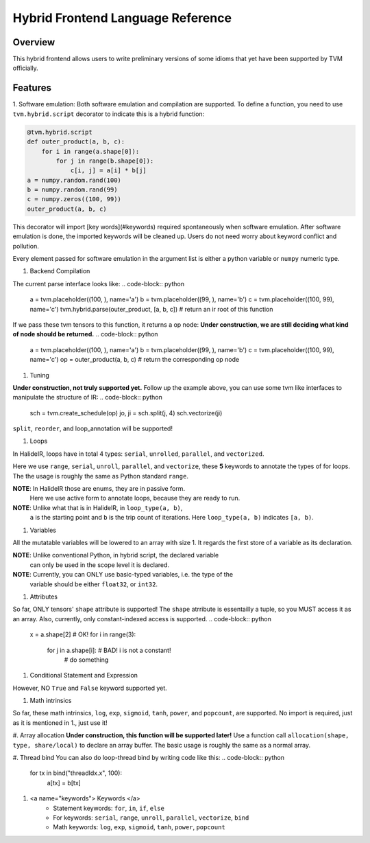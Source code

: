 Hybrid Frontend Language Reference
----------------------------------

Overview
========

This hybrid frontend allows users to write preliminary versions of some idioms that yet have
been supported by TVM officially.

Features
========

1. Software emulation: Both software emulation and compilation are supported. To define a function,
you need to use ``tvm.hybrid.script`` decorator to indicate this is a hybrid function:

.. code-block:: python

    @tvm.hybrid.script
    def outer_product(a, b, c):
        for i in range(a.shape[0]):
            for j in range(b.shape[0]):
                c[i, j] = a[i] * b[j]
    a = numpy.random.rand(100)
    b = numpy.random.rand(99)
    c = numpy.zeros((100, 99))
    outer_product(a, b, c)

This decorator will import [key words](#keywords) required spontaneously when software emulation.
After software emulation is done, the imported keywords will be cleaned up. Users do not need
worry about keyword conflict and pollution.

Every element passed for software emulation in the argument list is either a python variable
or ``numpy`` numeric type.

#. Backend Compilation

The current parse interface looks like:
.. code-block:: python
   a = tvm.placeholder((100, ), name='a')
   b = tvm.placeholder((99, ), name='b')
   c = tvm.placeholder((100, 99), name='c')
   tvm.hybrid.parse(outer_product, [a, b, c]) # return an ir root of this function

If we pass these tvm tensors to this function, it returns a op node:
**Under construction, we are still deciding what kind of node should be returned.**
.. code-block:: python
   a = tvm.placeholder((100, ), name='a')
   b = tvm.placeholder((99, ), name='b')
   c = tvm.placeholder((100, 99), name='c')
   op = outer_product(a, b, c) # return the corresponding op node

#. Tuning

**Under construction, not truly supported yet.**
Follow up the example above, you can use some tvm like interfaces to manipulate the structure of IR:
.. code-block:: python
   sch = tvm.create_schedule(op)
   jo, ji = sch.split(j, 4)
   sch.vectorize(ji)

``split``, ``reorder``, and loop_annotation will be supported!

#. Loops

In HalideIR, loops have in total 4 types: ``serial``, ``unrolled``, ``parallel``, and ``vectorized``.

Here we use ``range``, ``serial``, ``unroll``, ``parallel``, and ``vectorize``,
these **5** keywords to annotate the types of for loops. The the usage is roughly
the same as Python standard ``range``.

**NOTE**: In HalideIR those are enums, they are in passive form.
          Here we use active form to annotate loops, because they are ready to run.

**NOTE**: Unlike what that is in HalideIR, in ``loop_type(a, b)``,
          ``a`` is the starting point and ``b`` is the trip count of iterations.
          Here ``loop_type(a, b)`` indicates ``[a, b)``.

#. Variables

All the mutatable variables will be lowered to an array with size 1.
It regards the first store of a variable as its declaration.

**NOTE**: Unlike conventional Python, in hybrid script, the declared variable
          can only be used in the scope level it is declared.

**NOTE**: Currently, you can ONLY use basic-typed variables, i.e. the type of the
          variable should be either ``float32``, or ``int32``.

.. code-block:: python
   for i in range(5):
       s = 0 # declaration
       for j in range(5):
     	  s += a[i, j] # do something with sum
       b[i] = sum # you can still use sum in this level
   a[0] = s # you CANNOT use s here, even though it is allowed in conventional Python
   b = (1, 2) # this has NOT been supported yet!

#. Attributes

So far, ONLY tensors' ``shape`` attribute is supported! The ``shape`` atrribute is essentailly a
tuple, so you MUST access it as an array. Also, currently, only constant-indexed access is supported.
.. code-block:: python
   x = a.shape[2] # OK!
   for i in range(3):
      for j in a.shape[i]: # BAD! i is not a constant!
          # do something


#. Conditional Statement and Expression


.. code-block:: python
   if condition:
        # do something
   a = b if condition else c

However, NO ``True`` and ``False`` keyword supported yet.

#. Math intrinsics

So far, these math intrinsics, ``log``, ``exp``, ``sigmoid``,
``tanh``, ``power``, and ``popcount``, are supported.
No import is required, just as it is mentioned in 1., just use it!

#. Array allocation
**Under construction, this function will be supported later!**
Use a function call ``allocation(shape, type, share/local)`` to declare an array buffer.
The basic usage is roughly the same as a normal array.


#. Thread bind
You can also do loop-thread bind by writing code like this:
.. code-block:: python
   for tx in bind("threadIdx.x", 100):
       a[tx] = b[tx]

#. <a name="keywords"> Keywords </a>
    - Statement keywords: ``for``, ``in``, ``if``, ``else``
    - For keywords: ``serial``, ``range``, ``unroll``, ``parallel``, ``vectorize``, ``bind``
    - Math keywords: ``log``, ``exp``, ``sigmoid``, ``tanh``, ``power``, ``popcount``
